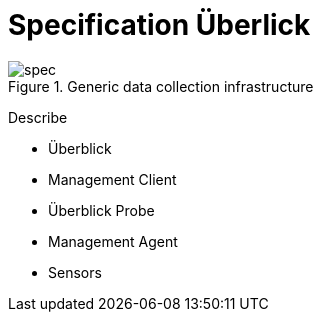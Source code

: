 = Specification Überlick

.Generic data collection infrastructure
image::images/spec.png[]

Describe

* Überblick
* Management Client
* Überblick Probe
* Management Agent
* Sensors
